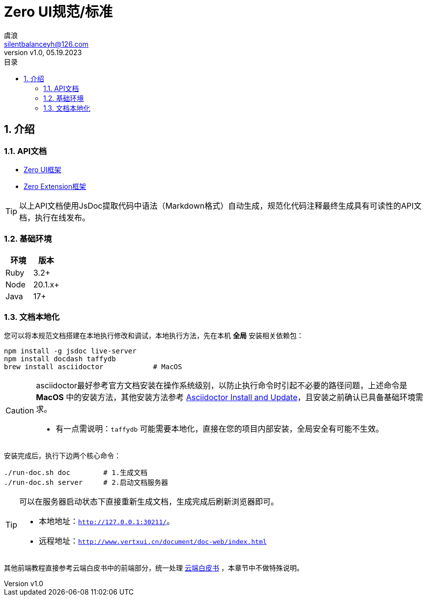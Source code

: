 = Zero UI规范/标准
:author: 虞浪
:email: silentbalanceyh@126.com
:revnumber: v1.0
:revdate: 05.19.2023
:doctype: book
:toc: left
:toclevels: 2
:toc-title: 目录
:sectnums:
:sectnumlevels: 5
:description:
:source-highlighter: highlightjs

== 介绍

=== API文档

- link:./zui/index.html[Zero UI框架,window="_blank"]
- link:./zextension/index.html[Zero Extension框架,window="_blank"]

[TIP]
====
以上API文档使用JsDoc提取代码中语法（Markdown格式）自动生成，规范化代码注释最终生成具有可读性的API文档，执行在线发布。
====

=== 基础环境

[options="header"]
|====
|环境|版本
|Ruby|3.2+
|Node|20.1.x+
|Java|17+
|====

=== 文档本地化

您可以将本规范文档搭建在本地执行修改和调试，本地执行方法，先在本机 *全局* 安装相关依赖包：

[source,shell]
----
npm install -g jsdoc live-server
npm install docdash taffydb
brew install asciidoctor            # MacOS
----

[CAUTION]
====
asciidoctor最好参考官方文档安装在操作系统级别，以防止执行命令时引起不必要的路径问题，上述命令是 *MacOS* 中的安装方法，其他安装方法参考 https://docs.asciidoctor.org/asciidoctor/latest/install/[Asciidoctor Install and Update]，且安装之前确认已具备基础环境需求。

- 有一点需说明：`taffydb` 可能需要本地化，直接在您的项目内部安装，全局安全有可能不生效。
====

安装完成后，执行下边两个核心命令：

[source,shell]
----
./run-doc.sh doc        # 1.生成文档
./run-doc.sh server     # 2.启动文档服务器
----

[TIP]
====
可以在服务器启动状态下直接重新生成文档，生成完成后刷新浏览器即可。

* 本地地址：`<http://127.0.0.1:30211/>`。
* 远程地址：`<http://www.vertxui.cn/document/doc-web/index.html>`
====

其他前端教程直接参考云端白皮书中的前端部分，统一处理 https://www.vertx-cloud.cn/document/doc-web/index.html[云端白皮书,window="_blank"] ，本章节中不做特殊说明。

